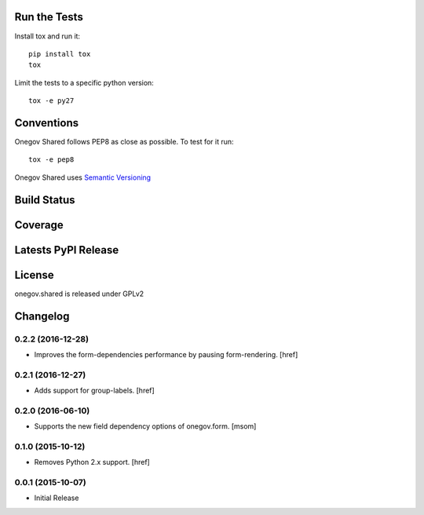 

Run the Tests
-------------

Install tox and run it::

    pip install tox
    tox

Limit the tests to a specific python version::

    tox -e py27

Conventions
-----------

Onegov Shared follows PEP8 as close as possible. To test for it run::

    tox -e pep8

Onegov Shared uses `Semantic Versioning <http://semver.org/>`_

Build Status
------------

.. image:: https://travis-ci.org/OneGov/onegov.shared.png?branch=master
  :target: https://travis-ci.org/OneGov/onegov.shared
  :alt: Build Status

Coverage
--------

.. image:: https://coveralls.io/repos/OneGov/onegov.shared/badge.png?branch=master
  :target: https://coveralls.io/r/OneGov/onegov.shared?branch=master
  :alt: Project Coverage

Latests PyPI Release
--------------------
.. image:: https://img.shields.io/pypi/v/onegov.shared.svg
  :target: https://pypi.python.org/pypi/onegov.shared
  :alt: Latest PyPI Release

License
-------
onegov.shared is released under GPLv2

Changelog
---------

0.2.2 (2016-12-28)
~~~~~~~~~~~~~~~~~~~

- Improves the form-dependencies performance by pausing form-rendering.
  [href]

0.2.1 (2016-12-27)
~~~~~~~~~~~~~~~~~~~ 

- Adds support for group-labels.
  [href]

0.2.0 (2016-06-10)
~~~~~~~~~~~~~~~~~~~

- Supports the new field dependency options of onegov.form.
  [msom]

0.1.0 (2015-10-12)
~~~~~~~~~~~~~~~~~~~

- Removes Python 2.x support.
  [href]

0.0.1 (2015-10-07)
~~~~~~~~~~~~~~~~~~~

- Initial Release


